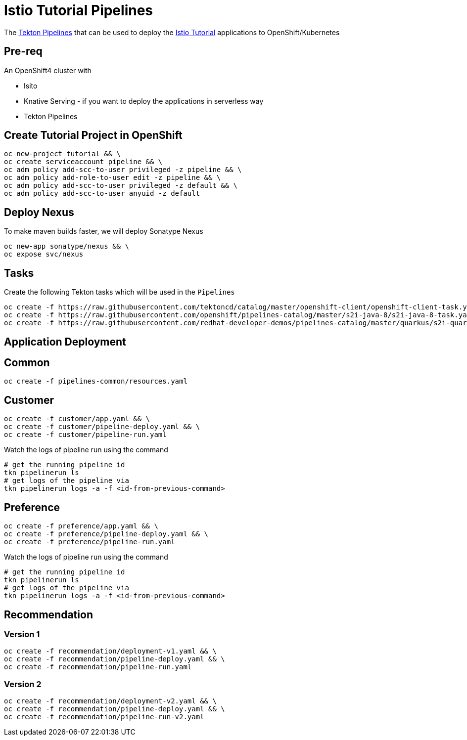 = Istio Tutorial Pipelines

The https://tekton.dev[Tekton Pipelines] that can be used to deploy the https://bit.ly/istio-tutorial[Istio Tutorial] applications to OpenShift/Kubernetes

== Pre-req

An OpenShift4 cluster with 

- Isito 
- Knative Serving - if you want to deploy the applications in serverless way 
- Tekton Pipelines

== Create Tutorial Project in OpenShift

[source,bash]
----
oc new-project tutorial && \
oc create serviceaccount pipeline && \
oc adm policy add-scc-to-user privileged -z pipeline && \
oc adm policy add-role-to-user edit -z pipeline && \
oc adm policy add-scc-to-user privileged -z default && \
oc adm policy add-scc-to-user anyuid -z default
----

== Deploy Nexus

To make maven builds faster, we will deploy Sonatype Nexus

[source,bash]
----
oc new-app sonatype/nexus && \
oc expose svc/nexus
----

== Tasks

Create the following Tekton tasks which will be used in the `Pipelines`

[source,bash]
----
oc create -f https://raw.githubusercontent.com/tektoncd/catalog/master/openshift-client/openshift-client-task.yaml && \
oc create -f https://raw.githubusercontent.com/openshift/pipelines-catalog/master/s2i-java-8/s2i-java-8-task.yaml && \
oc create -f https://raw.githubusercontent.com/redhat-developer-demos/pipelines-catalog/master/quarkus/s2i-quarkus-task.yaml
----

== Application Deployment

== Common

[source,bash]
----
oc create -f pipelines-common/resources.yaml
----

== Customer

[source,bash]
----
oc create -f customer/app.yaml && \
oc create -f customer/pipeline-deploy.yaml && \
oc create -f customer/pipeline-run.yaml
----

Watch the logs of pipeline run using the command 
[source,bash]
----
# get the running pipeline id 
tkn pipelinerun ls
# get logs of the pipeline via
tkn pipelinerun logs -a -f <id-from-previous-command>
----

== Preference

[source,bash]
----
oc create -f preference/app.yaml && \
oc create -f preference/pipeline-deploy.yaml && \
oc create -f preference/pipeline-run.yaml
----

Watch the logs of pipeline run using the command 

[source,bash]
----
# get the running pipeline id 
tkn pipelinerun ls
# get logs of the pipeline via
tkn pipelinerun logs -a -f <id-from-previous-command>
----


== Recommendation

=== Version 1

[source,bash]
----
oc create -f recommendation/deployment-v1.yaml && \
oc create -f recommendation/pipeline-deploy.yaml && \
oc create -f recommendation/pipeline-run.yaml
----

=== Version 2

[source,bash]
----
oc create -f recommendation/deployment-v2.yaml && \
oc create -f recommendation/pipeline-deploy.yaml && \
oc create -f recommendation/pipeline-run-v2.yaml
----


